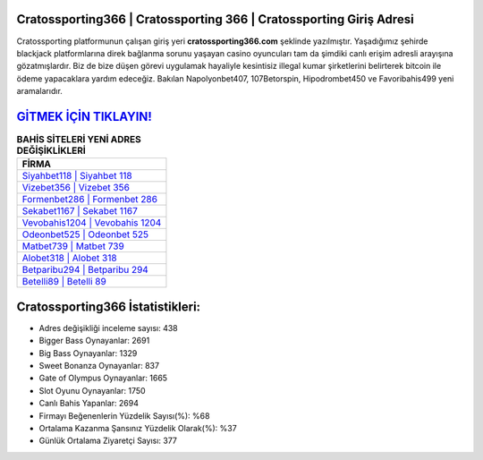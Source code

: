 ﻿Cratossporting366 | Cratossporting 366 | Cratossporting Giriş Adresi
===================================

.. image:: images/cratossporting-giris.jpg
   :width: 600
   
Cratossporting platformunun çalışan giriş yeri **cratossporting366.com** şeklinde yazılmıştır. Yaşadığımız şehirde blackjack platformlarına direk bağlanma sorunu yaşayan casino oyuncuları tam da şimdiki canlı erişim adresli arayışına gözatmışlardır. Biz de bize düşen görevi uygulamak hayaliyle kesintisiz illegal kumar şirketlerini belirterek bitcoin ile ödeme yapacaklara yardım edeceğiz. Bakılan Napolyonbet407, 107Betorspin, Hipodrombet450 ve Favoribahis499 yeni aramalarıdır.

`GİTMEK İÇİN TIKLAYIN! <https://cutt.ly/QwVVg2Vk>`_
==============

.. list-table:: **BAHİS SİTELERİ YENİ ADRES DEĞİŞİKLİKLERİ**
   :widths: 100
   :header-rows: 1

   * - FİRMA
   * - `Siyahbet118 | Siyahbet 118 <siyahbet118-siyahbet-118-siyahbet-giris-adresi.html>`_
   * - `Vizebet356 | Vizebet 356 <vizebet356-vizebet-356-vizebet-giris-adresi.html>`_
   * - `Formenbet286 | Formenbet 286 <formenbet286-formenbet-286-formenbet-giris-adresi.html>`_	 
   * - `Sekabet1167 | Sekabet 1167 <sekabet1167-sekabet-1167-sekabet-giris-adresi.html>`_	 
   * - `Vevobahis1204 | Vevobahis 1204 <vevobahis1204-vevobahis-1204-vevobahis-giris-adresi.html>`_ 
   * - `Odeonbet525 | Odeonbet 525 <odeonbet525-odeonbet-525-odeonbet-giris-adresi.html>`_
   * - `Matbet739 | Matbet 739 <matbet739-matbet-739-matbet-giris-adresi.html>`_	 
   * - `Alobet318 | Alobet 318 <alobet318-alobet-318-alobet-giris-adresi.html>`_
   * - `Betparibu294 | Betparibu 294 <betparibu294-betparibu-294-betparibu-giris-adresi.html>`_
   * - `Betelli89 | Betelli 89 <betelli89-betelli-89-betelli-giris-adresi.html>`_
	 
Cratossporting366 İstatistikleri:
===================================	 
* Adres değişikliği inceleme sayısı: 438
* Bigger Bass Oynayanlar: 2691
* Big Bass Oynayanlar: 1329
* Sweet Bonanza Oynayanlar: 837
* Gate of Olympus Oynayanlar: 1665
* Slot Oyunu Oynayanlar: 1750
* Canlı Bahis Yapanlar: 2694
* Firmayı Beğenenlerin Yüzdelik Sayısı(%): %68
* Ortalama Kazanma Şansınız Yüzdelik Olarak(%): %37
* Günlük Ortalama Ziyaretçi Sayısı: 377
